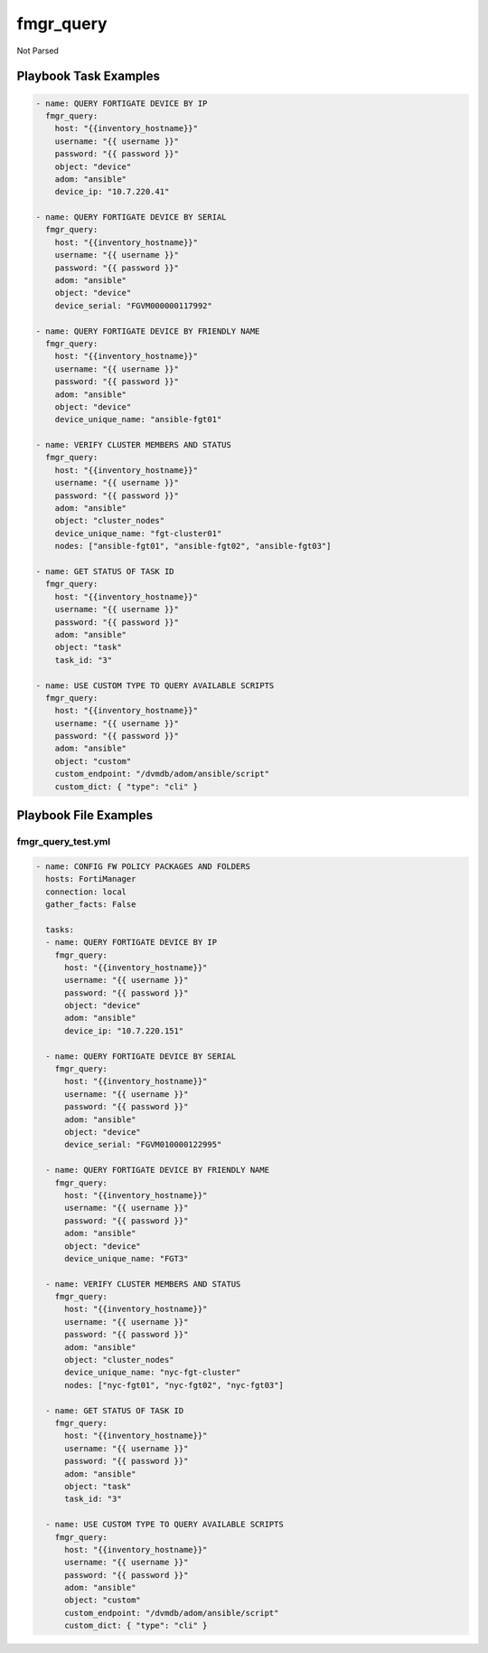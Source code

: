 ==========
fmgr_query
==========

Not Parsed


Playbook Task Examples
----------------------

.. code-block:: yaml

    - name: QUERY FORTIGATE DEVICE BY IP
      fmgr_query:
        host: "{{inventory_hostname}}"
        username: "{{ username }}"
        password: "{{ password }}"
        object: "device"
        adom: "ansible"
        device_ip: "10.7.220.41"
    
    - name: QUERY FORTIGATE DEVICE BY SERIAL
      fmgr_query:
        host: "{{inventory_hostname}}"
        username: "{{ username }}"
        password: "{{ password }}"
        adom: "ansible"
        object: "device"
        device_serial: "FGVM000000117992"
    
    - name: QUERY FORTIGATE DEVICE BY FRIENDLY NAME
      fmgr_query:
        host: "{{inventory_hostname}}"
        username: "{{ username }}"
        password: "{{ password }}"
        adom: "ansible"
        object: "device"
        device_unique_name: "ansible-fgt01"
    
    - name: VERIFY CLUSTER MEMBERS AND STATUS
      fmgr_query:
        host: "{{inventory_hostname}}"
        username: "{{ username }}"
        password: "{{ password }}"
        adom: "ansible"
        object: "cluster_nodes"
        device_unique_name: "fgt-cluster01"
        nodes: ["ansible-fgt01", "ansible-fgt02", "ansible-fgt03"]
    
    - name: GET STATUS OF TASK ID
      fmgr_query:
        host: "{{inventory_hostname}}"
        username: "{{ username }}"
        password: "{{ password }}"
        adom: "ansible"
        object: "task"
        task_id: "3"
    
    - name: USE CUSTOM TYPE TO QUERY AVAILABLE SCRIPTS
      fmgr_query:
        host: "{{inventory_hostname}}"
        username: "{{ username }}"
        password: "{{ password }}"
        adom: "ansible"
        object: "custom"
        custom_endpoint: "/dvmdb/adom/ansible/script"
        custom_dict: { "type": "cli" }



Playbook File Examples
----------------------


fmgr_query_test.yml
+++++++++++++++++++

.. code-block:: yaml


    
    - name: CONFIG FW POLICY PACKAGES AND FOLDERS
      hosts: FortiManager
      connection: local
      gather_facts: False
    
      tasks:
      - name: QUERY FORTIGATE DEVICE BY IP
        fmgr_query:
          host: "{{inventory_hostname}}"
          username: "{{ username }}"
          password: "{{ password }}"
          object: "device"
          adom: "ansible"
          device_ip: "10.7.220.151"
    
      - name: QUERY FORTIGATE DEVICE BY SERIAL
        fmgr_query:
          host: "{{inventory_hostname}}"
          username: "{{ username }}"
          password: "{{ password }}"
          adom: "ansible"
          object: "device"
          device_serial: "FGVM010000122995"
    
      - name: QUERY FORTIGATE DEVICE BY FRIENDLY NAME
        fmgr_query:
          host: "{{inventory_hostname}}"
          username: "{{ username }}"
          password: "{{ password }}"
          adom: "ansible"
          object: "device"
          device_unique_name: "FGT3"
    
      - name: VERIFY CLUSTER MEMBERS AND STATUS
        fmgr_query:
          host: "{{inventory_hostname}}"
          username: "{{ username }}"
          password: "{{ password }}"
          adom: "ansible"
          object: "cluster_nodes"
          device_unique_name: "nyc-fgt-cluster"
          nodes: ["nyc-fgt01", "nyc-fgt02", "nyc-fgt03"]
    
      - name: GET STATUS OF TASK ID
        fmgr_query:
          host: "{{inventory_hostname}}"
          username: "{{ username }}"
          password: "{{ password }}"
          adom: "ansible"
          object: "task"
          task_id: "3"
    
      - name: USE CUSTOM TYPE TO QUERY AVAILABLE SCRIPTS
        fmgr_query:
          host: "{{inventory_hostname}}"
          username: "{{ username }}"
          password: "{{ password }}"
          adom: "ansible"
          object: "custom"
          custom_endpoint: "/dvmdb/adom/ansible/script"
          custom_dict: { "type": "cli" }
    
    




